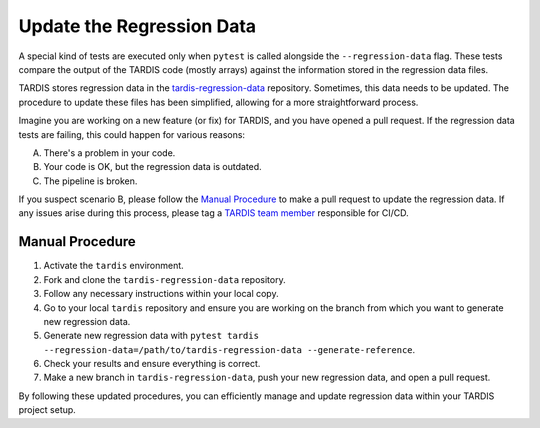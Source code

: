 .. _update regression-data:

*************************
Update the Regression Data
*************************

A special kind of tests are executed only when ``pytest`` is called alongside the ``--regression-data`` flag. These tests compare the output of the TARDIS code (mostly arrays) against the information stored in the regression data files.

TARDIS stores regression data in the `tardis-regression-data <https://github.com/tardis-sn/tardis-regression-data>`_ repository. Sometimes, this data needs to be updated. The procedure to update these files has been simplified, allowing for a more straightforward process.

Imagine you are working on a new feature (or fix) for TARDIS, and you have opened a pull request. If the regression data tests are failing, this could happen for various reasons:

A. There's a problem in your code.
B. Your code is OK, but the regression data is outdated.
C. The pipeline is broken.

If you suspect scenario B, please follow the `Manual Procedure <#manual-procedure>`_ to make a pull request to update the regression data. If any issues arise during this process, please tag a `TARDIS team member <https://tardis-sn.github.io/team/community_roles/>`_ responsible for CI/CD.

================
Manual Procedure
================

#. Activate the ``tardis`` environment.
#. Fork and clone the ``tardis-regression-data`` repository.
#. Follow any necessary instructions within your local copy.
#. Go to your local ``tardis`` repository and ensure you are working on the branch from which you want to generate new regression data.
#. Generate new regression data with ``pytest tardis --regression-data=/path/to/tardis-regression-data --generate-reference``.
#. Check your results and ensure everything is correct.
#. Make a new branch in ``tardis-regression-data``, push your new regression data, and open a pull request.

By following these updated procedures, you can efficiently manage and update regression data within your TARDIS project setup.
